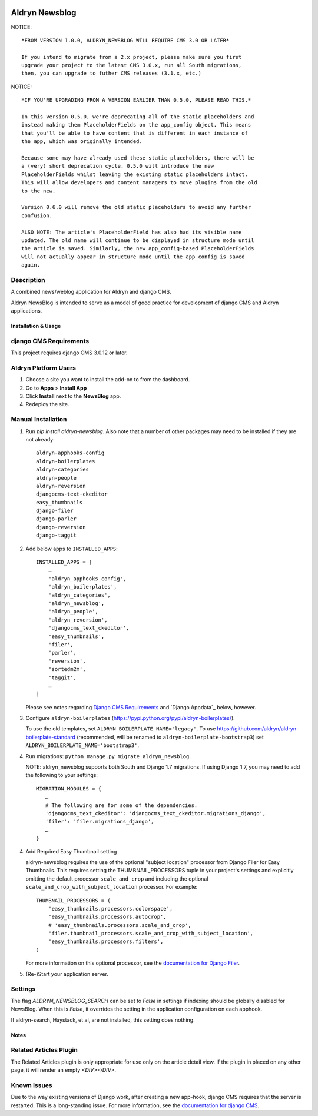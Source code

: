 |PyPI Version| |Build Status| |Coverage Status| |codeclimate| |requires_io|

===============
Aldryn Newsblog
===============

NOTICE: ::

    *FROM VERSION 1.0.0, ALDRYN_NEWSBLOG WILL REQUIRE CMS 3.0 OR LATER*

    If you intend to migrate from a 2.x project, please make sure you first
    upgrade your project to the latest CMS 3.0.x, run all South migrations,
    then, you can upgrade to futher CMS releases (3.1.x, etc.)

NOTICE: ::

    *IF YOU'RE UPGRADING FROM A VERSION EARLIER THAN 0.5.0, PLEASE READ THIS.*

    In this version 0.5.0, we're deprecating all of the static placeholders and
    instead making them PlaceholderFields on the app_config object. This means
    that you'll be able to have content that is different in each instance of
    the app, which was originally intended.

    Because some may have already used these static placeholders, there will be
    a (very) short deprecation cycle. 0.5.0 will introduce the new
    PlaceholderFields whilst leaving the existing static placeholders intact.
    This will allow developers and content managers to move plugins from the old
    to the new.

    Version 0.6.0 will remove the old static placeholders to avoid any further
    confusion.

    ALSO NOTE: The article's PlaceholderField has also had its visible name
    updated. The old name will continue to be displayed in structure mode until
    the article is saved. Similarly, the new app_config-based PlaceholderFields
    will not actually appear in structure mode until the app_config is saved
    again.

Description
~~~~~~~~~~~

A combined news/weblog application for Aldryn and django CMS.

Aldryn NewsBlog is intended to serve as a model of good practice for development
of django CMS and Aldryn applications.


--------------------
Installation & Usage
--------------------

django CMS Requirements
~~~~~~~~~~~~~~~~~~~~~~~

This project requires django CMS 3.0.12 or later.


Aldryn Platform Users
~~~~~~~~~~~~~~~~~~~~~

1) Choose a site you want to install the add-on to from the dashboard.

2) Go to **Apps** > **Install App**

3) Click **Install** next to the **NewsBlog** app.

4) Redeploy the site.


Manual Installation
~~~~~~~~~~~~~~~~~~~

1) Run `pip install aldryn-newsblog`. Also note that a number of other packages
   may need to be installed if they are not already: ::

      aldryn-apphooks-config
      aldryn-boilerplates
      aldryn-categories
      aldryn-people
      aldryn-reversion
      djangocms-text-ckeditor
      easy_thumbnails
      django-filer
      django-parler
      django-reversion
      django-taggit

2) Add below apps to ``INSTALLED_APPS``: ::

    INSTALLED_APPS = [
        …
        'aldryn_apphooks_config',
        'aldryn_boilerplates',
        'aldryn_categories',
        'aldryn_newsblog',
        'aldryn_people',
        'aldryn_reversion',
        'djangocms_text_ckeditor',
        'easy_thumbnails',
        'filer',
        'parler',
        'reversion',
        'sortedm2m',
        'taggit',
        …
    ]

   Please see notes regarding `Django CMS Requirements`_ and `Django Appdata`_
   below, however.

3) Configure ``aldryn-boilerplates`` (https://pypi.python.org/pypi/aldryn-boilerplates/).

   To use the old templates, set ``ALDRYN_BOILERPLATE_NAME='legacy'``.
   To use https://github.com/aldryn/aldryn-boilerplate-standard (recommended, will be renamed to
   ``aldryn-boilerplate-bootstrap3``) set ``ALDRYN_BOILERPLATE_NAME='bootstrap3'``.

4) Run migrations: ``python manage.py migrate aldryn_newsblog``.

   NOTE: aldryn_newsblog supports both South and Django 1.7 migrations. If using
   Django 1.7, you may need to add the following to your settings: ::

    MIGRATION_MODULES = {
       …
       # The following are for some of the dependencies.
       'djangocms_text_ckeditor': 'djangocms_text_ckeditor.migrations_django',
       'filer': 'filer.migrations_django',
       …
    }

4) Add Required Easy Thumbnail setting

   aldryn-newsblog requires the use of the optional "subject location" processor
   from Django Filer for Easy Thumbnails. This requires setting the
   THUMBNAIL_PROCESSORS tuple in your project's settings and explicitly omitting
   the default processor ``scale_and_crop`` and including the optional
   ``scale_and_crop_with_subject_location`` processor. For example: ::

    THUMBNAIL_PROCESSORS = (
        'easy_thumbnails.processors.colorspace',
        'easy_thumbnails.processors.autocrop',
        # 'easy_thumbnails.processors.scale_and_crop',
        'filer.thumbnail_processors.scale_and_crop_with_subject_location',
        'easy_thumbnails.processors.filters',
    )

   For more information on this optional processor, see the `documentation for Django Filer`__.

__ http://django-filer.readthedocs.org/en/latest/installation.html#subject-location-aware-cropping

5) (Re-)Start your application server.


Settings
~~~~~~~~

The flag `ALDRYN_NEWSBLOG_SEARCH` can be set to `False` in settings if indexing
should be globally disabled for NewsBlog. When this is `False`, it overrides
the setting in the application configuration on each apphook.

If aldryn-search, Haystack, et al, are not installed, this setting does nothing.


-----
Notes
-----

Related Articles Plugin
~~~~~~~~~~~~~~~~~~~~~~~

The Related Articles plugin is only appropriate for use only on the article
detail view. If the plugin in placed on any other page, it will render an empty
`<DIV></DIV>`.


Known Issues
~~~~~~~~~~~~

Due to the way existing versions of Django work, after creating a new app-hook,
django CMS requires that the server is restarted. This is a long-standing issue.
For more information, see the `documentation for django CMS`__.

__ https://django-cms.readthedocs.org/en/support-3.0.x/how_to/apphooks.html#apphooks


.. |PyPI Version| image:: http://img.shields.io/pypi/v/aldryn-newsblog.svg
   :target: https://pypi.python.org/pypi/aldryn-newsblog
.. |Build Status| image:: http://img.shields.io/travis/aldryn/aldryn-newsblog/master.svg
   :target: https://travis-ci.org/aldryn/aldryn-newsblog
.. |Coverage Status| image:: http://img.shields.io/coveralls/aldryn/aldryn-newsblog/master.svg
   :target: https://coveralls.io/r/aldryn/aldryn-newsblog?branch=master
.. |codeclimate| image:: https://codeclimate.com/github/aldryn/aldryn-newsblog/badges/gpa.svg
   :target: https://codeclimate.com/github/aldryn/aldryn-newsblog
   :alt: Code Climate
.. |requires_io| image:: https://requires.io/github/aldryn/aldryn-newsblog/requirements.svg?branch=master
   :target: https://requires.io/github/aldryn/aldryn-newsblog/requirements/?branch=master
   :alt: Requirements Status

